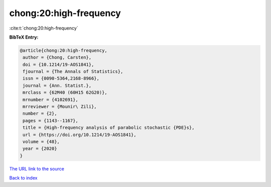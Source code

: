 chong:20:high-frequency
=======================

:cite:t:`chong:20:high-frequency`

**BibTeX Entry:**

.. code-block:: bibtex

   @article{chong:20:high-frequency,
    author = {Chong, Carsten},
    doi = {10.1214/19-AOS1841},
    fjournal = {The Annals of Statistics},
    issn = {0090-5364,2168-8966},
    journal = {Ann. Statist.},
    mrclass = {62M40 (60H15 62G20)},
    mrnumber = {4102691},
    mrreviewer = {Mounir\ Zili},
    number = {2},
    pages = {1143--1167},
    title = {High-frequency analysis of parabolic stochastic {PDE}s},
    url = {https://doi.org/10.1214/19-AOS1841},
    volume = {48},
    year = {2020}
   }

`The URL link to the source <ttps://doi.org/10.1214/19-AOS1841}>`__


`Back to index <../By-Cite-Keys.html>`__
